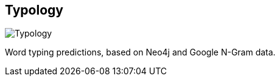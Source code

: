 == Typology
:type: app
:path: /c/app/typology
:author: @renepickhardt
:url: http://typology.de/
image::http://assets.neo4j.org/img/apps/typology.png[Typology,role=logo]

Word typing predictions, based on Neo4j and Google N-Gram data.